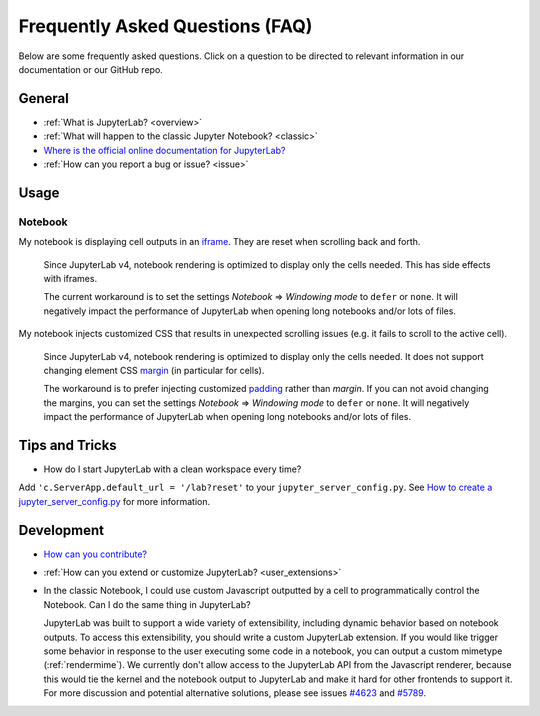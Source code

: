 .. Copyright (c) Jupyter Development Team.
.. Distributed under the terms of the Modified BSD License.

Frequently Asked Questions (FAQ)
================================

Below are some frequently asked questions. Click on a question to be directed to
relevant information in our documentation or our GitHub repo.

General
-------

-  :ref:`What is JupyterLab? <overview>`
-  :ref:`What will happen to the classic Jupyter Notebook? <classic>`
-  `Where is the official online documentation for
   JupyterLab? <https://jupyterlab.readthedocs.io>`__
-  :ref:`How can you report a bug or issue? <issue>`

Usage
-----

Notebook
^^^^^^^^

My notebook is displaying cell outputs in an `iframe <https://developer.mozilla.org/en-US/docs/Web/HTML/Element/iframe>`__. They are reset when scrolling back and forth.

    Since JupyterLab v4, notebook rendering is optimized to display only the cells needed.
    This has side effects with iframes.

    The current workaround is to set the settings *Notebook* => *Windowing mode* to ``defer`` or ``none``.
    It will negatively impact the performance of JupyterLab when opening long notebooks and/or lots of files.

My notebook injects customized CSS that results in unexpected scrolling issues (e.g. it fails to scroll to the active cell).

    Since JupyterLab v4, notebook rendering is optimized to display only the cells needed.
    It does not support changing element CSS `margin <https://developer.mozilla.org/en-US/docs/Web/CSS/margin>`__
    (in particular for cells).

    The workaround is to prefer injecting customized `padding <https://developer.mozilla.org/en-US/docs/Web/CSS/padding>`__ rather than *margin*.
    If you can not avoid changing the margins, you can set the settings *Notebook* => *Windowing mode* to ``defer`` or ``none``.
    It will negatively impact the performance of JupyterLab when opening long notebooks and/or lots of files.

Tips and Tricks
---------------

- How do I start JupyterLab with a clean workspace every time?

Add ``'c.ServerApp.default_url = '/lab?reset'`` to your ``jupyter_server_config.py``.
See `How to create a jupyter_server_config.py <https://jupyter-server.readthedocs.io/en/latest/users/configuration.html>`__ for more information.


Development
-----------


-  `How can you
   contribute? <https://github.com/jupyterlab/jupyterlab/blob/4.0.x/CONTRIBUTING.md>`__
-  :ref:`How can you extend or customize JupyterLab? <user_extensions>`
-  In the classic Notebook, I could use custom Javascript outputted by a cell to programmatically
   control the Notebook. Can I do the same thing in JupyterLab?

   JupyterLab was built to support a wide variety of extensibility, including dynamic behavior based on notebook
   outputs. To access this extensibility, you should write a custom JupyterLab extension. If you would
   like trigger some behavior in response to the user executing some code in a notebook, you can output a custom
   mimetype (:ref:`rendermime`). We currently don't allow access to the JupyterLab
   API from the Javascript renderer, because this would tie the kernel and the notebook output to JupyterLab
   and make it hard for other frontends to support it.
   For more discussion and potential alternative solutions, please see issues
   `#4623 <https://github.com/jupyterlab/jupyterlab/issues/4623>`__ and
   `#5789 <https://github.com/jupyterlab/jupyterlab/issues/5789>`__.
